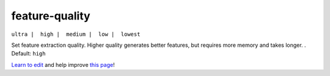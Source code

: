 ..
  AUTO-GENERATED by extract_odm_strings.py! DO NOT EDIT!
  If you want to add more details to a command, create a
  .rst file in arguments_edit/<argument>.rst

.. _feature-quality:

feature-quality
```````````````

``ultra |  high |  medium |  low |  lowest``

Set feature extraction quality. Higher quality generates better features, but requires more memory and takes longer. . Default: ``high``



`Learn to edit <https://github.com/opendronemap/docs#how-to-make-your-first-contribution>`_ and help improve `this page <https://github.com/OpenDroneMap/docs/blob/publish/source/arguments_edit/feature-quality.rst>`_!
